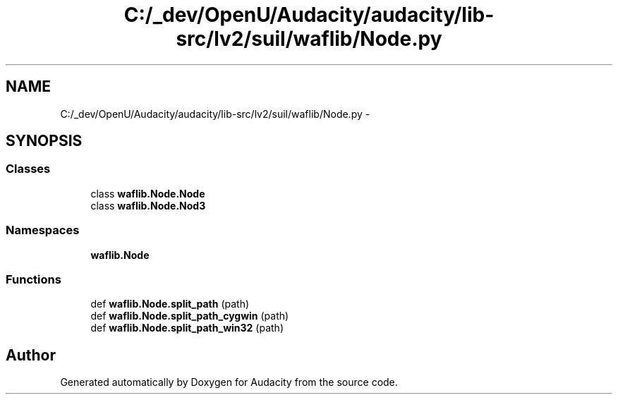 .TH "C:/_dev/OpenU/Audacity/audacity/lib-src/lv2/suil/waflib/Node.py" 3 "Thu Apr 28 2016" "Audacity" \" -*- nroff -*-
.ad l
.nh
.SH NAME
C:/_dev/OpenU/Audacity/audacity/lib-src/lv2/suil/waflib/Node.py \- 
.SH SYNOPSIS
.br
.PP
.SS "Classes"

.in +1c
.ti -1c
.RI "class \fBwaflib\&.Node\&.Node\fP"
.br
.ti -1c
.RI "class \fBwaflib\&.Node\&.Nod3\fP"
.br
.in -1c
.SS "Namespaces"

.in +1c
.ti -1c
.RI " \fBwaflib\&.Node\fP"
.br
.in -1c
.SS "Functions"

.in +1c
.ti -1c
.RI "def \fBwaflib\&.Node\&.split_path\fP (path)"
.br
.ti -1c
.RI "def \fBwaflib\&.Node\&.split_path_cygwin\fP (path)"
.br
.ti -1c
.RI "def \fBwaflib\&.Node\&.split_path_win32\fP (path)"
.br
.in -1c
.SH "Author"
.PP 
Generated automatically by Doxygen for Audacity from the source code\&.
